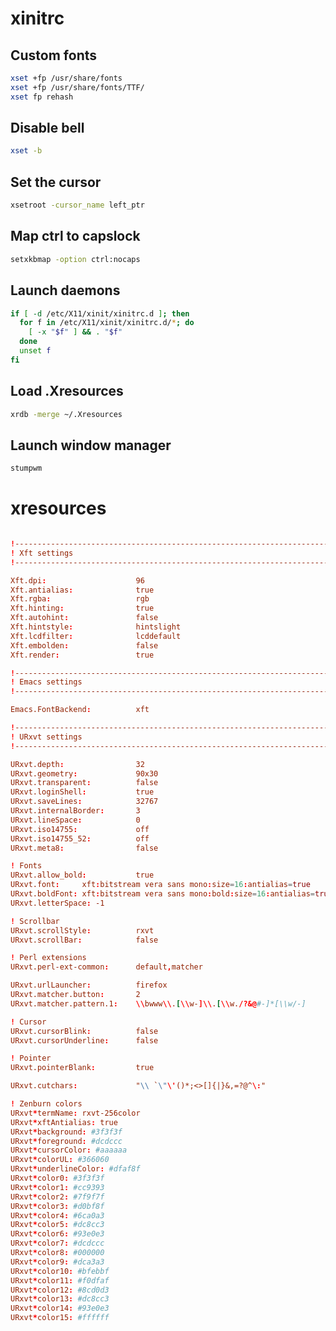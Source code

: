 * xinitrc
:PROPERTIES:
:tangle: ~/.xinitrc
:shebang: #!/bin/sh
:END:

** Custom fonts
#+BEGIN_SRC sh
  xset +fp /usr/share/fonts
  xset +fp /usr/share/fonts/TTF/
  xset fp rehash
#+END_SRC

** Disable bell
#+BEGIN_SRC sh
  xset -b
#+END_SRC

** Set the cursor
#+BEGIN_SRC sh
  xsetroot -cursor_name left_ptr
#+END_SRC

** Map ctrl to capslock
#+BEGIN_SRC sh
  setxkbmap -option ctrl:nocaps
#+END_SRC

** Launch daemons
#+BEGIN_SRC sh
  if [ -d /etc/X11/xinit/xinitrc.d ]; then
    for f in /etc/X11/xinit/xinitrc.d/*; do
      [ -x "$f" ] && . "$f"
    done
    unset f
  fi
#+END_SRC

** Load .Xresources
#+BEGIN_SRC sh
  xrdb -merge ~/.Xresources
#+END_SRC

** Launch window manager
#+BEGIN_SRC sh
  stumpwm
#+END_SRC

* xresources
:PROPERTIES:
:tangle: ~/.Xresources
:END:
#+BEGIN_SRC conf

  !-------------------------------------------------------------------------------
  ! Xft settings
  !-------------------------------------------------------------------------------

  Xft.dpi:                    96
  Xft.antialias:              true
  Xft.rgba:                   rgb
  Xft.hinting:                true
  Xft.autohint:               false
  Xft.hintstyle:              hintslight
  Xft.lcdfilter:              lcddefault
  Xft.embolden:               false
  Xft.render:                 true 

  !-------------------------------------------------------------------------------
  ! Emacs settings
  !-------------------------------------------------------------------------------

  Emacs.FontBackend:          xft

  !-------------------------------------------------------------------------------
  ! URxvt settings
  !-------------------------------------------------------------------------------
   
  URxvt.depth:                32
  URxvt.geometry:             90x30
  URxvt.transparent:          false
  URxvt.loginShell:           true
  URxvt.saveLines:            32767
  URxvt.internalBorder:       3
  URxvt.lineSpace:            0
  URxvt.iso14755:             off
  URxvt.iso14755_52:          off
  URxvt.meta8:                false
     
  ! Fonts
  URxvt.allow_bold:           true
  URxvt.font:     xft:bitstream vera sans mono:size=16:antialias=true
  URxvt.boldFont: xft:bitstream vera sans mono:bold:size=16:antialias=true
  URxvt.letterSpace: -1
   
  ! Scrollbar
  URxvt.scrollStyle:          rxvt
  URxvt.scrollBar:            false
   
  ! Perl extensions
  URxvt.perl-ext-common:      default,matcher

  URxvt.urlLauncher:          firefox
  URxvt.matcher.button:       2
  URxvt.matcher.pattern.1:    \\bwww\\.[\\w-]\\.[\\w./?&@#-]*[\\w/-]
   
  ! Cursor
  URxvt.cursorBlink:          false
  URxvt.cursorUnderline:      false
   
  ! Pointer
  URxvt.pointerBlank:         true

  URxvt.cutchars:             "\\ `\"\'()*;<>[]{|}&,=?@^\:"

  ! Zenburn colors
  URxvt*termName: rxvt-256color
  URxvt*xftAntialias: true
  URxvt*background: #3f3f3f
  URxvt*foreground: #dcdccc
  URxvt*cursorColor: #aaaaaa
  URxvt*colorUL: #366060
  URxvt*underlineColor: #dfaf8f
  URxvt*color0: #3f3f3f
  URxvt*color1: #cc9393
  URxvt*color2: #7f9f7f
  URxvt*color3: #d0bf8f
  URxvt*color4: #6ca0a3
  URxvt*color5: #dc8cc3
  URxvt*color6: #93e0e3
  URxvt*color7: #dcdccc
  URxvt*color8: #000000
  URxvt*color9: #dca3a3
  URxvt*color10: #bfebbf
  URxvt*color11: #f0dfaf
  URxvt*color12: #8cd0d3
  URxvt*color13: #dc8cc3
  URxvt*color14: #93e0e3
  URxvt*color15: #ffffff
#+END_SRC
